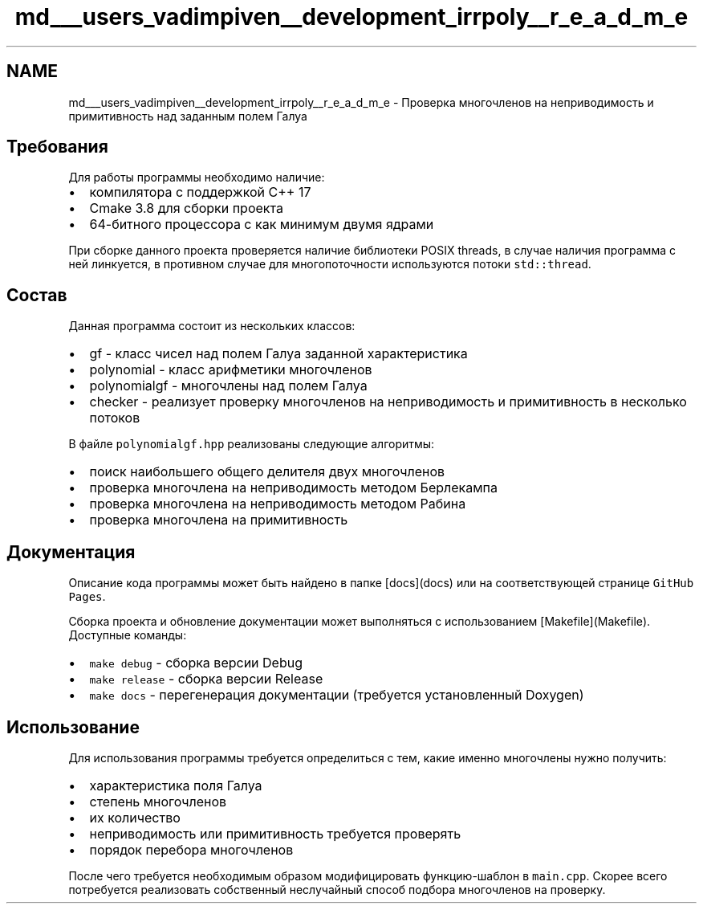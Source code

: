 .TH "md___users_vadimpiven__development_irrpoly__r_e_a_d_m_e" 3 "Пн 11 Ноя 2019" "Version 1.0.0" "irrpoly" \" -*- nroff -*-
.ad l
.nh
.SH NAME
md___users_vadimpiven__development_irrpoly__r_e_a_d_m_e \- Проверка многочленов на неприводимость и примитивность над заданным полем Галуа 

.SH "Требования"
.PP
Для работы программы необходимо наличие:
.IP "\(bu" 2
компилятора с поддержкой C++ 17
.IP "\(bu" 2
Cmake 3\&.8 для сборки проекта
.IP "\(bu" 2
64-битного процессора с как минимум двумя ядрами
.PP
.PP
При сборке данного проекта проверяется наличие библиотеки POSIX threads, в случае наличия программа с ней линкуется, в противном случае для многопоточности используются потоки \fCstd::thread\fP\&.
.SH "Состав"
.PP
Данная программа состоит из нескольких классов:
.IP "\(bu" 2
gf - класс чисел над полем Галуа заданной характеристика
.IP "\(bu" 2
polynomial - класс арифметики многочленов
.IP "\(bu" 2
polynomialgf - многочлены над полем Галуа
.IP "\(bu" 2
checker - реализует проверку многочленов на неприводимость и примитивность в несколько потоков
.PP
.PP
В файле \fCpolynomialgf\&.hpp\fP реализованы следующие алгоритмы:
.IP "\(bu" 2
поиск наибольшего общего делителя двух многочленов
.IP "\(bu" 2
проверка многочлена на неприводимость методом Берлекампа
.IP "\(bu" 2
проверка многочлена на неприводимость методом Рабина
.IP "\(bu" 2
проверка многочлена на примитивность
.PP
.SH "Документация"
.PP
Описание кода программы может быть найдено в папке [docs](docs) или на соответствующей странице \fCGitHub Pages\fP\&.
.PP
Сборка проекта и обновление документации может выполняться с использованием [Makefile](Makefile)\&. Доступные команды:
.IP "\(bu" 2
\fCmake debug\fP - сборка версии Debug
.IP "\(bu" 2
\fCmake release\fP - сборка версии Release
.IP "\(bu" 2
\fCmake docs\fP - перегенерация документации (требуется установленный Doxygen)
.PP
.SH "Использование"
.PP
Для использования программы требуется определиться с тем, какие именно многочлены нужно получить:
.IP "\(bu" 2
характеристика поля Галуа
.IP "\(bu" 2
степень многочленов
.IP "\(bu" 2
их количество
.IP "\(bu" 2
неприводимость или примитивность требуется проверять
.IP "\(bu" 2
порядок перебора многочленов
.PP
.PP
После чего требуется необходимым образом модифицировать функцию-шаблон в \fCmain\&.cpp\fP\&. Скорее всего потребуется реализовать собственный неслучайный способ подбора многочленов на проверку\&. 
